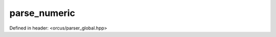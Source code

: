 parse_numeric
=============

Defined in header: <orcus/parser_global.hpp>

.. doxygenfunction:: orcus::parse_numeric(const char *p, const char *p_end, double &value)